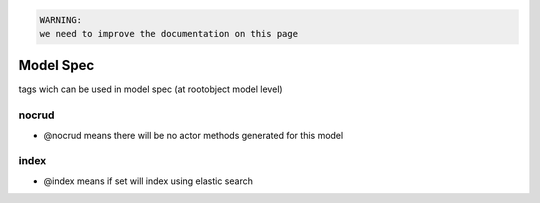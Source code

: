 



.. code-block:: python

  WARNING:
  we need to improve the documentation on this page



Model Spec
**********

tags wich can be used in model spec (at rootobject model level)


nocrud
------


* @nocrud means there will be no actor methods generated for this model


index
-----


* @index means if set will index using elastic search



